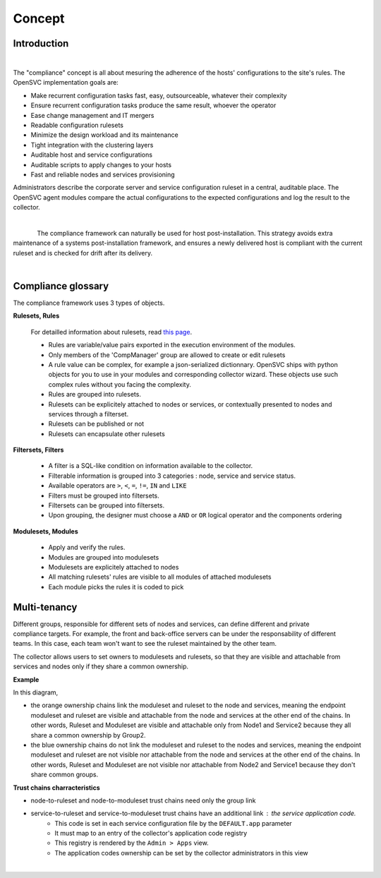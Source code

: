 Concept
*******

.. |nbsp| unicode:: 0xA0 
   :trim:

Introduction
============

.. figure:: _static/compliance.infra.png
   :align: right
   :figwidth: 810


The "compliance" concept is all about mesuring the adherence of the hosts' configurations to the site's rules. The OpenSVC implementation goals are:

* Make recurrent configuration tasks fast, easy, outsourceable, whatever their complexity
* Ensure recurrent configuration tasks produce the same result, whoever the operator
* Ease change management and IT mergers
* Readable configuration rulesets
* Minimize the design workload and its maintenance
* Tight integration with the clustering layers
* Auditable host and service configurations
* Auditable scripts to apply changes to your hosts
* Fast and reliable nodes and services provisioning

Administrators describe the corporate server and service configuration ruleset in a central, auditable place. The OpenSVC agent modules compare the actual configurations to the expected configurations and log the result to the collector.

.. container:: clearer

   |nbsp|

.. figure:: _static/compliance.cycle.png
   :align:  left

The compliance framework can naturally be used for host post-installation. This strategy avoids extra maintenance of a systems post-installation framework, and ensures a newly delivered host is compliant with the current ruleset and is checked for drift after its delivery.

.. container:: clearer

   |nbsp|

Compliance glossary
===================

.. figure:: _static/compliance.objects.png
   :align:  right

The compliance framework uses 3 types of objects.

**Rulesets, Rules**

    For detailled information about rulesets, read `this page <compliance.rulesets.html>`_.

    * Rules are variable/value pairs exported in the execution environment of the modules.
    * Only members of the 'CompManager' group are allowed to create or edit rulesets
    * A rule value can be complex, for example a json-serialized dictionnary. OpenSVC ships with python objects for you to use in your modules and corresponding collector wizard. These objects use such complex rules without you facing the complexity.
    * Rules are grouped into rulesets.
    * Rulesets can be explicitely attached to nodes or services, or contextually presented to nodes and services through a filterset.
    * Rulesets can be published or not
    * Rulesets can encapsulate other rulesets

**Filtersets, Filters**

    * A filter is a SQL-like condition on information available to the collector.
    * Filterable information is grouped into 3 categories : node, service and service status.
    * Available operators are ``>``, ``<``, ``=``, ``!=``, ``IN`` and ``LIKE``
    * Filters must be grouped into filtersets.
    * Filtersets can be grouped into filtersets.
    * Upon grouping, the designer must choose a ``AND`` or ``OR`` logical operator and the components ordering

**Modulesets, Modules**

    * Apply and verify the rules.
    * Modules are grouped into modulesets
    * Modulesets are explicitely attached to nodes
    * All matching rulesets' rules are visible to all modules of attached modulesets
    * Each module picks the rules it is coded to pick


Multi-tenancy
=============

.. figure:: _static/compliance.ownership.png
   :align: right
   :scale: 60%

Different groups, responsible for different sets of nodes and services, can define different and private compliance targets. For example, the front and back-office servers can be under the responsability of different teams. In this case, each team won't want to see the ruleset maintained by the other team.

The collector allows users to set owners to modulesets and rulesets, so that they are visible and attachable from services and nodes only if they share a common ownership.

**Example**

In this diagram,

* the orange ownership chains link the moduleset and ruleset to the node and services, meaning the endpoint moduleset and ruleset are visible and attachable from the node and services at the other end of the chains. In other words, Ruleset and Moduleset are visible and attachable only from Node1 and Service2 because they all share a common ownership by Group2.
* the blue ownership chains do not link the moduleset and ruleset to the nodes and services, meaning the endpoint moduleset and ruleset are not visible nor attachable from the node and services at the other end of the chains. In other words, Ruleset and Moduleset are not visible nor attachable from Node2 and Service1 because they don't share common groups.

**Trust chains charracteristics**

* node-to-ruleset and node-to-moduleset trust chains need only the group link
* service-to-ruleset and service-to-moduleset trust chains have an additional link : the service application code.
	* This code is set in each service configuration file by the ``DEFAULT.app`` parameter
	* It must map to an entry of the collector's application code registry
	* This registry is rendered by the ``Admin > Apps`` view.
	* The application codes ownership can be set by the collector administrators in this view

.. container:: clearer

   |nbsp|

